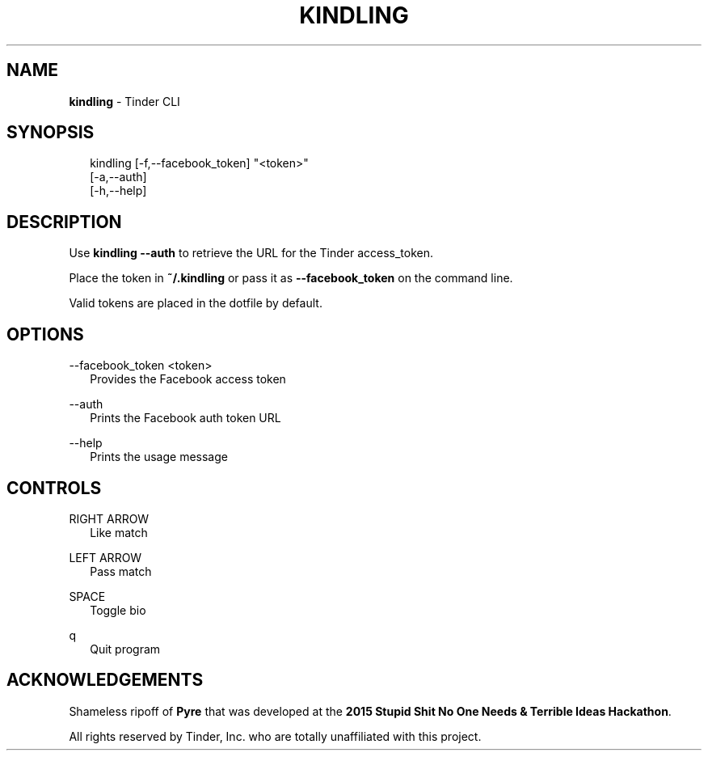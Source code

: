 .TH "KINDLING" "1" "May 2015" "" "Kindling Manual"
.SH "NAME"
\fBkindling\fR \- Tinder CLI
.SH SYNOPSIS
.P
.RS 2
.nf
kindling [-f,--facebook_token] "<token>"
         [-a,--auth]
         [-h,--help]
.fi
.RE
.SH DESCRIPTION
.P
Use \fBkindling --auth\fR to retrieve the URL for the Tinder access_token.
.P
Place the token in \fB~/.kindling\fR or pass it as \fB--facebook_token\fR on the command line.
.P
Valid tokens are placed in the dotfile by default.
.RE
.SH OPTIONS
--facebook_token <token>
.RS 2
.nf
  Provides the Facebook access token

.fi
.RE
--auth
.RS 2
.nf
  Prints the Facebook auth token URL

.fi
.RE
--help
.RS 2
.nf
  Prints the usage message
.fi
.RE
.SH CONTROLS
RIGHT ARROW
.RS 2
.nf
  Like match

.fi
.RE
LEFT ARROW
.RS 2
.nf
  Pass match

.fi
.RE
SPACE
.RS 2
.nf
  Toggle bio

.fi
.RE
q
.RS 2
.nf
  Quit program
.fi
.RE
.SH ACKNOWLEDGEMENTS
.P
Shameless ripoff of \fBPyre\fR that was developed at the \fB2015 Stupid Shit No One Needs & Terrible Ideas Hackathon\fR.
.P
All rights reserved by Tinder, Inc. who are totally unaffiliated with this project.
.RE